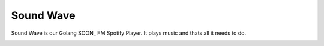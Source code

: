 Sound Wave
==========

Sound Wave is our Golang SOON_ FM Spotify Player. It plays music and thats all it needs to do.

.. image:: http://img2.wikia.nocookie.net/__cb20130727014857/jadensadventures/images/0/07/Soundwave_image2.png
   :height: 262px
   :width: 200px
   :alt: Sound Wave
